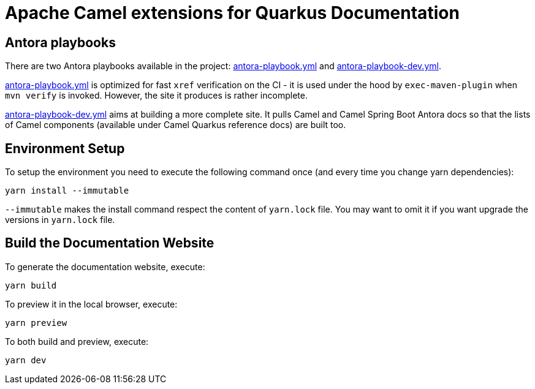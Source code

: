 = Apache Camel extensions for Quarkus Documentation

== Antora playbooks

There are two Antora playbooks available in the project: link:antora-playbook.yml[antora-playbook.yml] and
link:antora-playbook-dev.yml[antora-playbook-dev.yml].

link:antora-playbook.yml[antora-playbook.yml] is optimized for fast `xref` verification on the CI - it is used under
the hood by `exec-maven-plugin` when `mvn verify` is invoked. However, the site it produces is rather
incomplete.

link:antora-playbook-dev.yml[antora-playbook-dev.yml] aims at building a more complete site. It pulls Camel and Camel
Spring Boot Antora docs so that the lists of Camel components (available under Camel Quarkus reference docs) are built
too.


== Environment Setup

To setup the environment you need to execute the following command once (and every time you change yarn dependencies):

[code,shell]
----
yarn install --immutable
----

`--immutable` makes the install command respect the content of `yarn.lock` file.
You may want to omit it if you want upgrade the versions in `yarn.lock` file.

== Build the Documentation Website

To generate the documentation website, execute:

[code,shell]
----
yarn build
----

To preview it in the local browser, execute:

[code,shell]
----
yarn preview
----

To both build and preview, execute:

[code,shell]
----
yarn dev
----

